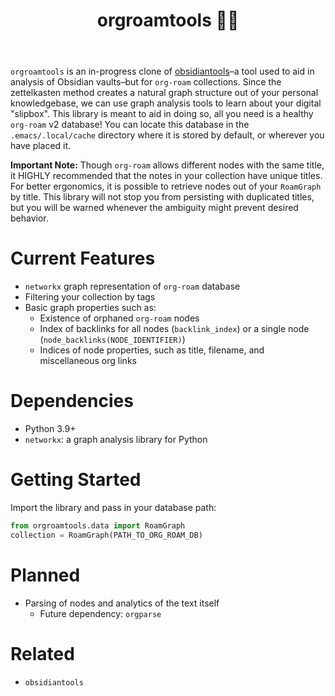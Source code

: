 #+title: orgroamtools 📓🔬

[[file:viz/COVER.svg]]

=orgroamtools= is an in-progress clone of [[https://github.com/mfarragher/obsidiantools][obsidiantools]]--a tool used to aid in analysis of Obsidian vaults--but for =org-roam= collections.
Since the zettelkasten method creates a natural graph structure out of your personal knowledgebase, we can use graph analysis tools to learn about your digital "slipbox".
This library is meant to aid in doing so, all you need is a healthy =org-roam= v2 database!
You can locate this database in the =.emacs/.local/cache= directory where it is stored by default, or wherever you have placed it.


*Important Note:* Though =org-roam= allows different nodes with the same title, it HIGHLY recommended that the notes in your collection have unique titles.
For better ergonomics, it is possible to retrieve nodes out of your =RoamGraph= by title.
This library will not stop you from persisting with duplicated titles, but you will be warned whenever the ambiguity might prevent desired behavior.

* Current Features
- =networkx= graph representation of =org-roam= database
- Filtering your collection by tags
- Basic graph properties such as:
  - Existence of orphaned =org-roam= nodes
  - Index of backlinks for all nodes (=backlink_index=) or a single node (=node_backlinks(NODE_IDENTIFIER)=)
  - Indices of node properties, such as title, filename, and miscellaneous org links
* Dependencies
- Python 3.9+
- =networkx=: a graph analysis library for Python
* Getting Started
Import the library and pass in your database path:
#+begin_src python
from orgroamtools.data import RoamGraph
collection = RoamGraph(PATH_TO_ORG_ROAM_DB)
#+end_src

* Planned
- Parsing of nodes and analytics of the text itself
  - Future dependency: =orgparse=
* Related
- =obsidiantools=
